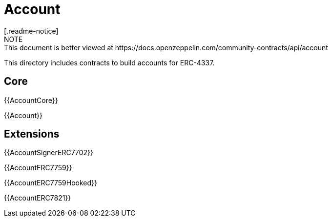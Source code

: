 = Account
[.readme-notice]
NOTE: This document is better viewed at https://docs.openzeppelin.com/community-contracts/api/account

This directory includes contracts to build accounts for ERC-4337.

== Core

{{AccountCore}}

{{Account}}

== Extensions

{{AccountSignerERC7702}}

{{AccountERC7759}}

{{AccountERC7759Hooked}}

{{AccountERC7821}}
